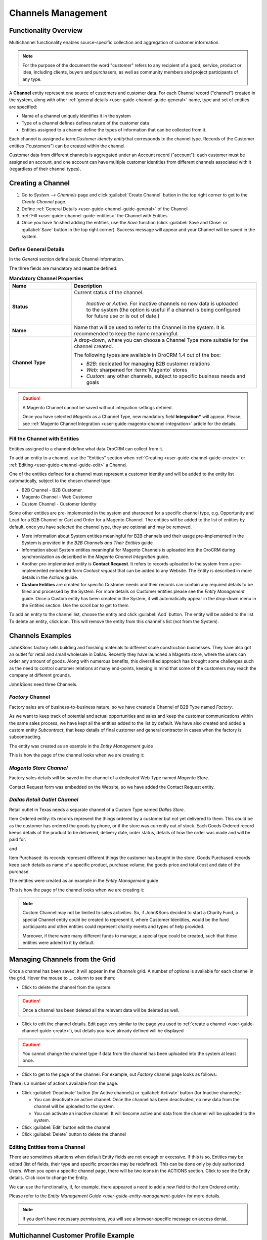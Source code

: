 
.. _user-guide-channel-guide:

Channels Management
===================

Functionality Overview
----------------------

Multichannel functionality enables source-specific collection and aggregation of customer information.

.. note::

   For the purpose of the document the word "customer" refers to any recipient of a good, service, product or idea, 
   including clients, buyers and purchasers, as well as community members and project participants  of any type.

A **Channel** entity represent one source of customers and customer data. For each Channel record 
("channel") created in the system, along with other :ref:`general details <user-guide-channel-guide-general>` 
name, type and set of entities are specified:

- Name of a channel uniquely identifies it in the system

- Type of a channel defines defines nature of the customer data 

- Entities assigned to a channel define the types of information that can be collected from it. 
 
Each channel is assigned a \term:`Customer identity entity`\ that corresponds to the channel type. 
Records of the Customer entities ("customers") can be created within the channel.

Customer data from different channels is aggregated under an Account record ("account"): each customer
must be assigned an account, and one account can have multiple customer identities from different channels
associated with it (regardless of their channel types).


.. _user-guide-channel-guide-create:

Creating a Channel
------------------

1. Go to *System --> Channels* page and click :guilabel:`Create Channel` button in the top right corner to get 
   to the *Create Channel* page.

2. Define :ref:`General Details <user-guide-channel-guide-general>` of the Channel

3. :ref:`Fill <user-guide-channel-guide-entities>` the Channel with Entities    

4. Once you have finished adding the entities, use the *Save* function (click :guilabel:`Save and Close`
   or :guilabel:`Save` button in the top right corner). Success message will appear and your Channel 
   will be saved in the system.

.. _user-guide-channel-guide-general:

Define General Details
^^^^^^^^^^^^^^^^^^^^^^

In the *General* section define basic Channel information.

The three fields are mandatory and **must** be defined:

.. csv-table:: **Mandatory Channel Properties**
  :header: "**Name**","**Description**"
  :widths: 10, 30

  "**Status**","Current status of the channel.
 
    *Inactive* or *Active*. For inactive channels no new data is uploaded to the system (the option is useful
    if a channel is being configured for future use or is out of date.)"
  "**Name**", "Name that will be used to refer to the Channel in the system. It is recommended to keep the name 
  meaningful." 
   "**Channel Type**", "A drop-down, where you can choose a Channel Type more suitable for the channel  created. 
  
  The following types are available in OroCRM 1.4 out of the box:
   
  - *B2B*: dedicated for managing B2B customer relations
   
  - *Web*: sharpened for :term:`Magento` stores
   
  - *Custom*: any other channels, subject to specific business needs and goals"

.. caution::

    A Magento Channel cannot be saved without integration settings defined. 
    
    Once you have selected *Magento* as a Channel Type, new mandatory field **Integration*** will appear. 
    Please, see :ref:`Magento Channel Integration <user-guide-magento-channel-integration>` article for 
    the details.

    
.. _user-guide-channel-guide-entities:

Fill the Channel with Entities
^^^^^^^^^^^^^^^^^^^^^^^^^^^^^^

Entities assigned to a channel define what data OroCRM can collect from it. 

To add an entity to a channel, use the "Entities" section when 
:ref:`Creating <user-guide-channel-guide-create>` or :ref:`Editing <user-guide-channel-guide-edit>` a Channel.

.. image:: ./img/channel_guide/Screenshots/channels_entity_select.png

One of the entities defined for a channel must represent a customer identity and will be added to the entity list
automatically, subject to the chosen channel type:

- B2B Channel - B2B Customer
- Magento Channel - Web Customer
- Custom Channel - Customer Identity

Some other entities are pre-implemented in the system and sharpened for a specific channel type, e.g. Opportunity
and Lead for a B2B Channel or Cart and Order for a Magento Channel. The entities will be added to the list of 
entities by default, once you have selected the channel type, they are optional and may be removed.

- More information about  System entities meaningful for B2B channels and their usage pre-implemented in the System 
  is provided in the *B2B Channels and Their Entities* guide

- Information about System entities meaningful for Magento Channels is uploaded into the OroCRM during synchronization as 
  described in the *Magento Channel Integration* guide.

- Another pre-implemented entity is **Contact Request**. It refers to records uploaded to the system from a 
  pre-implemented embedded form *Contact request* that can be added to any Website. The Entity is described in more 
  details in the *Actions* guide.
  
- **Custom Entities** are created for specific Customer needs and their records can contain any required 
  details to be filled and processed by the System. For more details on Customer entities please 
  see the *Entity Management* guide. 
  Once a Custom entity has been created in the System, it will automatically appear in the drop-down menu in the 
  Entities section. Use the scroll bar to get to them.

To add an entity to the channel list, choose the entity and click :guilabel:`Add` button. The entity will be added 
to the list. 
To delete an entity, click |IcDelete| icon. This will remove the entity from this channel's list (not from the System).

.. _user-guide-channel-guide_example:

Channels Examples
-----------------
John&Sons factory sells building and finishing materials to different scale construction businesses. They have also got 
an outlet for retail and small wholesale in Dallas. Recently they have launched a Magento store, where the users can 
order any amount of goods.
Along with numerous benefits, this diversified approach has brought some challenges such as the need to control 
customer relations at many end-points, keeping in mind that some of the customers may reach 
the company at different grounds. 

John&Sons need three Channels.

*Factory* Channel
^^^^^^^^^^^^^^^^^

Factory sales are of business-to-business nature, so we have created a Channel of B2B Type named *Factory*.

As we want to keep track of potential and actual opportunities and sales and keep the customer communications within 
the same sales process, we have kept all the entities added to the list by default.
We have also created and added a custom entity *Subcontract*, that keep details of final customer and general 
contractor in cases when the factory is subcontracting.


.. image:: ./img/channel_guide/Screenshots/channels_entity_select_custom.png

The entity was created as an example in the *Entity Management* guide

This is how the page of the channel looks when we are creating it:

.. image:: ./img/channel_guide/Screenshots/channels_created_b2b.png


*Magento Store Channel*
^^^^^^^^^^^^^^^^^^^^^^^

Factory sales details will be saved in the channel of a dedicated Web Type named *Magento Store*.

Contact Request form was embedded on the Website, so we have added the Contact Request entity.


.. image:: ./img/channel_guide/Screenshots/channels_created_web.png

*Dallas Retail Outlet Channel*
^^^^^^^^^^^^^^^^^^^^^^^^^^^^^^

Retail outlet in Texas needs a separate channel of a Custom Type named *Dallas Store*.

Item Ordered entity: its records represent the things ordered by a customer but not yet delivered to them. This
could be as the customer has ordered the goods by phone, or if the store was currently out of stock. Each Goods Ordered 
record keeps details of the product to be delivered, delivery date, order status, details of how the order was made 
and will be paid for.

and 

Item Purchased: its records represent different things the customer has bought in the store. Goods Purchased 
records keep such details as name of a specific product, purchase volume, the goods price and total cost and date of 
the purchase.

The entities were created as an example in the *Entity Management* guide

This is how the page of the channel looks when we are creating it:

.. image:: ./img/channel_guide/Screenshots/channels_created_custom.png

.. note:: 

    Custom Channel may not be limited to sales activities. So, if John&Sons decided to start a Charity Fund, a special 
    Channel entity could be created to represent it, where Customer Identities, would be the fund participants and 
    other entities could represent charity events and types of help provided.
    
    Moreover, if there were many different funds to manage, a special type could be created, such that these entities 
    were added to it by default.    
 


.. _user-guide-channel-guide-edit:

Managing Channels from the Grid
--------------------------------

Once a channel has been saved, it will appear in the *Channels* grid. A number of options is available for each
channel in the grid. Hover the mouse to *...* column to see them:


.. image:: ./img/channel_guide/Screenshots/channels_edit.png


- Click |IcDelete| to delete the channel from the system. 

.. caution:: 

    Once a channel has been deleted all the relevant data will be deleted as well.

- Click |IcEdit| to edit the channel details. Edit page very similar to the page you used to 
  :ref:`create a channel <user-guide-channel-guide-create>`), but details you have already defined will be 
  displayed

.. caution:: 

    You cannot change the channel type if data from the channel has been uploaded into the system at least once.

- Click |IcView| to get to the page of the channel. For example, out *Factory* channel page looks as follows:

.. image:: ./img/channel_guide/Screenshots/channels_created_b2b_view.png

There is a number of actions available from the page.

- Click :guilabel:`Deactivate` button (for Active channels) or :guilabel:`Activate` button (for Inactive channels):

  - You can deactivate an active channel. Once the channel has been deactivated, no new data from the channel will be 
    uploaded to the system.
  
  - You can activate an inactive channel. It will become active and data from the channel will be uploaded to the 
    system.
  
- Click :guilabel:`Edit` button edit the channel
  
- Click :guilabel:`Delete` button to delete the channel 

  
Editing Entities from a Channel
^^^^^^^^^^^^^^^^^^^^^^^^^^^^^^^

There are sometimes situations when default Entity fields are not enough or excessive. If this is so, Entities may 
be edited (list of fields, their type and specific properties may be redefined). This can be done only by duly 
authorized Users. When you open a specific channel page, there will be two icons in the ACTIONS section. Click 
|IcView| to see the Entity details. Click |IcEdit| icon to change the Entity. 

We can use the functionality, if, for example, there appeared a need to add a new field to the Item Ordered entity.

.. image:: ./img/channel_guide/Screenshots/channels_created_b2b_view_edit_entity.png

Please refer to the `Entity Management Guide <user-guide-entity-management-guide>` for more details. 

.. note:: 

    If you don't have necessary permissions, you will see a browser-specific message on access denial. 


Multichannel Customer Profile Example
--------------------------------------

John&Sons have now got a separate channel for each of the customer sources. Sales and communication details
are saved for each customer in different channels. All the customer are assigned to one account, from which 
the managers can see all of those activities regardless the specific ground used for them.

For example, there is a *Home2Go* construction company. 

John&Sons factory has already implemented several successful projects with them. Leads and Opportunities were
created for each of these projects and assigned to a B2B Customer named *Home2Go*.
The B2B Customer is assigned to the *Home2Go* Account.

For smaller purchases that do not require long negotiations and many-page agreements, Home2Go's managers have
purchased materials from the John&Sons Magento store. A specific Web Customer was created for each of the managers'
account (Magento users). However, all of these Web Customers were assigned to the *Home2Go* account (the same as 
for the B2B Customer).

During a current project in Texas, construction engineers were missing some necessary equipment and addressed the retail
outlet to purchase it. They have bought most of what they needed and ordered the rest. Customer Identities were created
for each of the engineers and details on the goods purchased and ordered were saved. All these Customer Identities were
assigned to the *Home2Go* account, as well.

Account record is rather many-fold, and the screenshot show only a part of it:

.. image:: ./img/channel_guide/Screenshots/channels_multi_ex.png
   
.. |IcDelete| image:: ./img/buttons/IcDelete.png
   :align: middle

.. |IcEdit| image:: ./img/buttons/IcEdit.png
   :align: middle

.. |IcView| image:: ./img/buttons/IcView.png
   :align: middle

.. |WT02| replace:: Shopping Cart
.. _WT02: http://www.magentocommerce.com/magento-connect/customer-experience/shopping-cart.html
